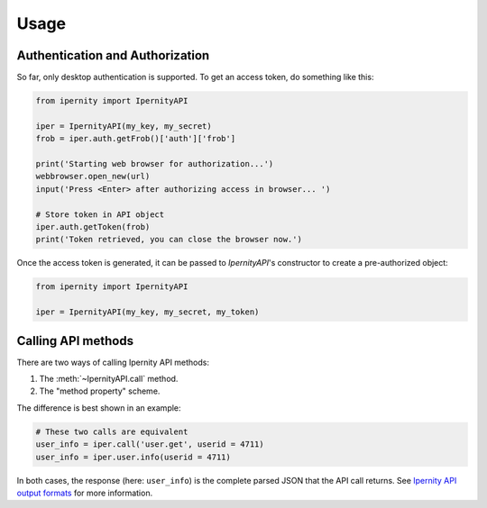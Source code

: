 Usage
==============


Authentication and Authorization
----------------------------------

So far, only desktop authentication is supported. To get an access
token, do something like this:

.. code-block:: python

    from ipernity import IpernityAPI

    iper = IpernityAPI(my_key, my_secret)
    frob = iper.auth.getFrob()['auth']['frob']

    print('Starting web browser for authorization...')
    webbrowser.open_new(url)
    input('Press <Enter> after authorizing access in browser... ')

    # Store token in API object
    iper.auth.getToken(frob)
    print('Token retrieved, you can close the browser now.')

Once the access token is generated, it can be passed to `IpernityAPI`'s
constructor to create a pre-authorized object:

.. code-block:: python

    from ipernity import IpernityAPI

    iper = IpernityAPI(my_key, my_secret, my_token)


Calling API methods
--------------------

There are two ways of calling Ipernity API methods:

#. The :meth:`~IpernityAPI.call` method.
#. The "method property" scheme.

The difference is best shown in an example:

.. code-block:: python

    # These two calls are equivalent
    user_info = iper.call('user.get', userid = 4711)
    user_info = iper.user.info(userid = 4711)

In both cases, the response (here: ``user_info``) is the complete parsed JSON
that the API call returns. See
`Ipernity API output formats <http://www.ipernity.com/help/api/output.formats.html>`_
for more information.




